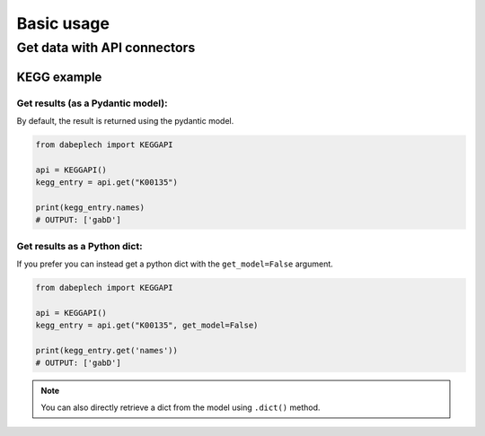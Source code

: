***********
Basic usage
***********

Get data with API connectors
============================

KEGG example
------------

Get results (as a Pydantic model):
__________________________________

By default, the result is returned using the pydantic model.

.. code-block:: python

   from dabeplech import KEGGAPI

   api = KEGGAPI()
   kegg_entry = api.get("K00135")

   print(kegg_entry.names)
   # OUTPUT: ['gabD']

Get results as a Python dict:
_____________________________

If you prefer you can instead get a python dict with the ``get_model=False`` argument.

.. code-block:: python

   from dabeplech import KEGGAPI

   api = KEGGAPI()
   kegg_entry = api.get("K00135", get_model=False)

   print(kegg_entry.get('names'))
   # OUTPUT: ['gabD']

.. Note::
  You can also directly retrieve a dict from the model using ``.dict()`` method.
